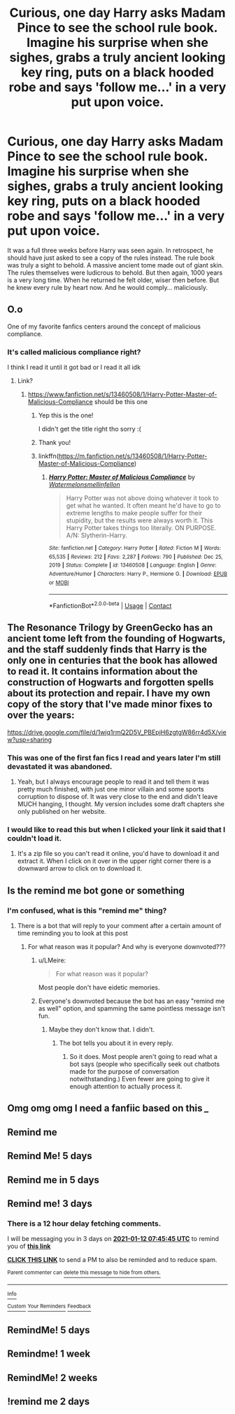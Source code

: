 #+TITLE: Curious, one day Harry asks Madam Pince to see the school rule book. Imagine his surprise when she sighes, grabs a truly ancient looking key ring, puts on a black hooded robe and says 'follow me...' in a very put upon voice.

* Curious, one day Harry asks Madam Pince to see the school rule book. Imagine his surprise when she sighes, grabs a truly ancient looking key ring, puts on a black hooded robe and says 'follow me...' in a very put upon voice.
:PROPERTIES:
:Author: swayinit
:Score: 498
:DateUnix: 1610166557.0
:DateShort: 2021-Jan-09
:FlairText: Prompt
:END:
It was a full three weeks before Harry was seen again. In retrospect, he should have just asked to see a copy of the rules instead. The rule book was truly a sight to behold. A massive ancient tome made out of giant skin. The rules themselves were ludicrous to behold. But then again, 1000 years is a very long time. When he returned he felt older, wiser then before. But he knew every rule by heart now. And he would comply... maliciously.


** O.o

One of my favorite fanfics centers around the concept of malicious compliance.
:PROPERTIES:
:Author: Vercalos
:Score: 168
:DateUnix: 1610178027.0
:DateShort: 2021-Jan-09
:END:

*** It's called malicious compliance right?

I think I read it until it got bad or I read it all idk
:PROPERTIES:
:Author: Mr_Tumbleweed_dealer
:Score: 58
:DateUnix: 1610178334.0
:DateShort: 2021-Jan-09
:END:

**** Link?
:PROPERTIES:
:Author: KatLikeTendencies
:Score: 11
:DateUnix: 1610185456.0
:DateShort: 2021-Jan-09
:END:

***** [[https://www.fanfiction.net/s/13460508/1/Harry-Potter-Master-of-Malicious-Compliance]] should be this one
:PROPERTIES:
:Author: Emuburger
:Score: 46
:DateUnix: 1610186195.0
:DateShort: 2021-Jan-09
:END:

****** Yep this is the one!

I didn't get the title right tho sorry :(
:PROPERTIES:
:Author: Mr_Tumbleweed_dealer
:Score: 9
:DateUnix: 1610186510.0
:DateShort: 2021-Jan-09
:END:


****** Thank you!
:PROPERTIES:
:Author: KatLikeTendencies
:Score: 4
:DateUnix: 1610186883.0
:DateShort: 2021-Jan-09
:END:


****** linkffn([[https://m.fanfiction.net/s/13460508/1/Harry-Potter-Master-of-Malicious-Compliance]])
:PROPERTIES:
:Author: darkeagle69
:Score: 2
:DateUnix: 1610455264.0
:DateShort: 2021-Jan-12
:END:

******* [[https://www.fanfiction.net/s/13460508/1/][*/Harry Potter: Master of Malicious Compliance/*]] by [[https://www.fanfiction.net/u/3996465/Watermelonsmellinfellon][/Watermelonsmellinfellon/]]

#+begin_quote
  Harry Potter was not above doing whatever it took to get what he wanted. It often meant he'd have to go to extreme lengths to make people suffer for their stupidity, but the results were always worth it. This Harry Potter takes things too literally. ON PURPOSE. A/N: Slytherin-Harry.
#+end_quote

^{/Site/:} ^{fanfiction.net} ^{*|*} ^{/Category/:} ^{Harry} ^{Potter} ^{*|*} ^{/Rated/:} ^{Fiction} ^{M} ^{*|*} ^{/Words/:} ^{65,535} ^{*|*} ^{/Reviews/:} ^{212} ^{*|*} ^{/Favs/:} ^{2,287} ^{*|*} ^{/Follows/:} ^{790} ^{*|*} ^{/Published/:} ^{Dec} ^{25,} ^{2019} ^{*|*} ^{/Status/:} ^{Complete} ^{*|*} ^{/id/:} ^{13460508} ^{*|*} ^{/Language/:} ^{English} ^{*|*} ^{/Genre/:} ^{Adventure/Humor} ^{*|*} ^{/Characters/:} ^{Harry} ^{P.,} ^{Hermione} ^{G.} ^{*|*} ^{/Download/:} ^{[[http://www.ff2ebook.com/old/ffn-bot/index.php?id=13460508&source=ff&filetype=epub][EPUB]]} ^{or} ^{[[http://www.ff2ebook.com/old/ffn-bot/index.php?id=13460508&source=ff&filetype=mobi][MOBI]]}

--------------

*FanfictionBot*^{2.0.0-beta} | [[https://github.com/FanfictionBot/reddit-ffn-bot/wiki/Usage][Usage]] | [[https://www.reddit.com/message/compose?to=tusing][Contact]]
:PROPERTIES:
:Author: FanfictionBot
:Score: 1
:DateUnix: 1610455284.0
:DateShort: 2021-Jan-12
:END:


** The Resonance Trilogy by GreenGecko has an ancient tome left from the founding of Hogwarts, and the staff suddenly finds that Harry is the only one in centuries that the book has allowed to read it. It contains information about the construction of Hogwarts and forgotten spells about its protection and repair. I have my own copy of the story that I've made minor fixes to over the years:

[[https://drive.google.com/file/d/1wjq1rmQ2D5V_PBEpjH6zgtgW86rr4d5X/view?usp=sharing]]
:PROPERTIES:
:Author: cragtown
:Score: 18
:DateUnix: 1610212921.0
:DateShort: 2021-Jan-09
:END:

*** This was one of the first fan fics I read and years later I'm still devastated it was abandoned.
:PROPERTIES:
:Author: TheMudbloodSlytherin
:Score: 5
:DateUnix: 1610214038.0
:DateShort: 2021-Jan-09
:END:

**** Yeah, but I always encourage people to read it and tell them it was pretty much finished, with just one minor villain and some sports corruption to dispose of. It was very close to the end and didn't leave MUCH hanging, I thought. My version includes some draft chapters she only published on her website.
:PROPERTIES:
:Author: cragtown
:Score: 8
:DateUnix: 1610214558.0
:DateShort: 2021-Jan-09
:END:


*** I would like to read this but when I clicked your link it said that I couldn't load it.
:PROPERTIES:
:Author: RaZen_Brandz
:Score: 3
:DateUnix: 1610232686.0
:DateShort: 2021-Jan-10
:END:

**** It's a zip file so you can't read it online, you'd have to download it and extract it. When I click on it over in the upper right corner there is a downward arrow to click on to download it.
:PROPERTIES:
:Author: cragtown
:Score: 2
:DateUnix: 1610244844.0
:DateShort: 2021-Jan-10
:END:


** Is the remind me bot gone or something
:PROPERTIES:
:Author: richardl1234
:Score: 11
:DateUnix: 1610205379.0
:DateShort: 2021-Jan-09
:END:

*** I'm confused, what is this "remind me" thing?
:PROPERTIES:
:Author: Mello1182
:Score: 6
:DateUnix: 1610208393.0
:DateShort: 2021-Jan-09
:END:

**** There is a bot that will reply to your comment after a certain amount of time reminding you to look at this post
:PROPERTIES:
:Author: countef42
:Score: 15
:DateUnix: 1610209400.0
:DateShort: 2021-Jan-09
:END:

***** For what reason was it popular? And why is everyone downvoted???
:PROPERTIES:
:Author: Mello1182
:Score: 3
:DateUnix: 1610212585.0
:DateShort: 2021-Jan-09
:END:

****** u/LMeire:
#+begin_quote
  For what reason was it popular?
#+end_quote

Most people don't have eidetic memories.
:PROPERTIES:
:Author: LMeire
:Score: 17
:DateUnix: 1610215418.0
:DateShort: 2021-Jan-09
:END:


****** Everyone's downvoted because the bot has an easy "remind me as well" option, and spamming the same pointless message isn't fun.
:PROPERTIES:
:Author: TrailingOffMidSente
:Score: 4
:DateUnix: 1610336239.0
:DateShort: 2021-Jan-11
:END:

******* Maybe they don't know that. I didn't.
:PROPERTIES:
:Author: corwinicewolf
:Score: 2
:DateUnix: 1610340363.0
:DateShort: 2021-Jan-11
:END:

******** The bot tells you about it in every reply.
:PROPERTIES:
:Author: alexeyr
:Score: 2
:DateUnix: 1611510787.0
:DateShort: 2021-Jan-24
:END:

********* So it does. Most people aren't going to read what a bot says (people who specifically seek out chatbots made for the purpose of conversation notwithstanding.) Even fewer are going to give it enough attention to actually process it.
:PROPERTIES:
:Author: corwinicewolf
:Score: 1
:DateUnix: 1611522676.0
:DateShort: 2021-Jan-25
:END:


** Omg omg omg I need a fanfiic based on this /_/
:PROPERTIES:
:Author: WickedCrystalRainbow
:Score: 2
:DateUnix: 1610225071.0
:DateShort: 2021-Jan-10
:END:


** Remind me
:PROPERTIES:
:Author: Grim_goth
:Score: -11
:DateUnix: 1610174627.0
:DateShort: 2021-Jan-09
:END:


** Remind Me! 5 days
:PROPERTIES:
:Author: Chief_sauce
:Score: -8
:DateUnix: 1610179274.0
:DateShort: 2021-Jan-09
:END:


** Remind me in 5 days
:PROPERTIES:
:Author: Golurke
:Score: -9
:DateUnix: 1610177682.0
:DateShort: 2021-Jan-09
:END:


** Remind me! 3 days
:PROPERTIES:
:Author: Mr_Tumbleweed_dealer
:Score: -10
:DateUnix: 1610178345.0
:DateShort: 2021-Jan-09
:END:

*** There is a 12 hour delay fetching comments.

I will be messaging you in 3 days on [[http://www.wolframalpha.com/input/?i=2021-01-12%2007:45:45%20UTC%20To%20Local%20Time][*2021-01-12 07:45:45 UTC*]] to remind you of [[https://np.reddit.com/r/HPfanfiction/comments/ktjvgj/curious_one_day_harry_asks_madam_pince_to_see_the/gimxuf0/?context=3][*this link*]]

[[https://np.reddit.com/message/compose/?to=RemindMeBot&subject=Reminder&message=%5Bhttps%3A%2F%2Fwww.reddit.com%2Fr%2FHPfanfiction%2Fcomments%2Fktjvgj%2Fcurious_one_day_harry_asks_madam_pince_to_see_the%2Fgimxuf0%2F%5D%0A%0ARemindMe%21%202021-01-12%2007%3A45%3A45%20UTC][*CLICK THIS LINK*]] to send a PM to also be reminded and to reduce spam.

^{Parent commenter can} [[https://np.reddit.com/message/compose/?to=RemindMeBot&subject=Delete%20Comment&message=Delete%21%20ktjvgj][^{delete this message to hide from others.}]]

--------------

[[https://np.reddit.com/r/RemindMeBot/comments/e1bko7/remindmebot_info_v21/][^{Info}]]

[[https://np.reddit.com/message/compose/?to=RemindMeBot&subject=Reminder&message=%5BLink%20or%20message%20inside%20square%20brackets%5D%0A%0ARemindMe%21%20Time%20period%20here][^{Custom}]]
[[https://np.reddit.com/message/compose/?to=RemindMeBot&subject=List%20Of%20Reminders&message=MyReminders%21][^{Your Reminders}]]
[[https://np.reddit.com/message/compose/?to=Watchful1&subject=RemindMeBot%20Feedback][^{Feedback}]]
:PROPERTIES:
:Author: RemindMeBot
:Score: 0
:DateUnix: 1610222881.0
:DateShort: 2021-Jan-09
:END:


** RemindMe! 5 days
:PROPERTIES:
:Author: timtamsman
:Score: -13
:DateUnix: 1610184919.0
:DateShort: 2021-Jan-09
:END:


** Remindme! 1 week
:PROPERTIES:
:Author: 4143636
:Score: -12
:DateUnix: 1610191287.0
:DateShort: 2021-Jan-09
:END:


** RemindMe! 2 weeks
:PROPERTIES:
:Author: vikarti_anatra
:Score: -12
:DateUnix: 1610199475.0
:DateShort: 2021-Jan-09
:END:


** !remind me 2 days
:PROPERTIES:
:Author: Gullible_Difficulty
:Score: -11
:DateUnix: 1610183340.0
:DateShort: 2021-Jan-09
:END:
